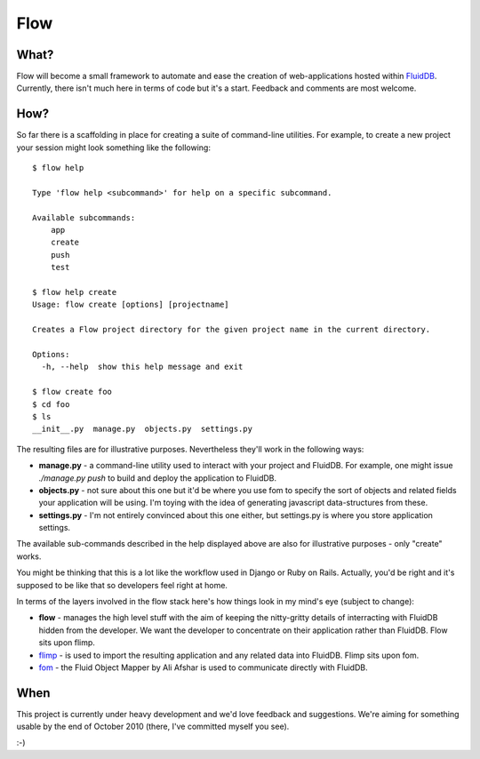 Flow
====

What?
+++++

Flow will become a small framework to automate and ease the creation of web-applications hosted within `FluidDB <http://fluidinfo.com/>`_. Currently, there isn't much here in terms of code but it's a start. Feedback and comments are most welcome.

How?
++++

So far there is a scaffolding in place for creating a suite of command-line utilities. For example, to create a new project your session might look something like the following::

    $ flow help
    
    Type 'flow help <subcommand>' for help on a specific subcommand.
    
    Available subcommands:
        app
        create
        push
        test

    $ flow help create
    Usage: flow create [options] [projectname]

    Creates a Flow project directory for the given project name in the current directory.

    Options:
      -h, --help  show this help message and exit

    $ flow create foo
    $ cd foo
    $ ls
    __init__.py  manage.py  objects.py  settings.py

The resulting files are for illustrative purposes. Nevertheless they'll work in the following ways:

* **manage.py** - a command-line utility used to interact with your project and FluidDB. For example, one might issue `./manage.py push` to build and deploy the application to FluidDB.
* **objects.py** - not sure about this one but it'd be where you use fom to specify the sort of objects and related fields your application will be using. I'm toying with the idea of generating javascript data-structures from these.
* **settings.py** - I'm not entirely convinced about this one either, but settings.py is where you store application settings.

The available sub-commands described in the help displayed above are also for illustrative purposes - only "create" works.

You might be thinking that this is a lot like the workflow used in Django or Ruby on Rails. Actually, you'd be right and it's supposed to be like that so developers feel right at home.

In terms of the layers involved in the flow stack here's how things look in my mind's eye (subject to change):

* **flow** - manages the high level stuff with the aim of keeping the nitty-gritty details of interracting with FluidDB hidden from the developer. We want the developer to concentrate on their application rather than FluidDB. Flow sits upon flimp.
* `flimp <http://github.com/fluidinfo/flimp>`_ - is used to import the resulting application and any related data into FluidDB. Flimp sits upon fom.
* `fom <http://bitbucket.org/aafshar/fom-main/src>`_ - the Fluid Object Mapper by Ali Afshar is used to communicate directly with FluidDB.

When
+++++

This project is currently under heavy development and we'd love feedback and suggestions. We're aiming for something usable by the end of October 2010 (there, I've committed myself you see).

:-)
